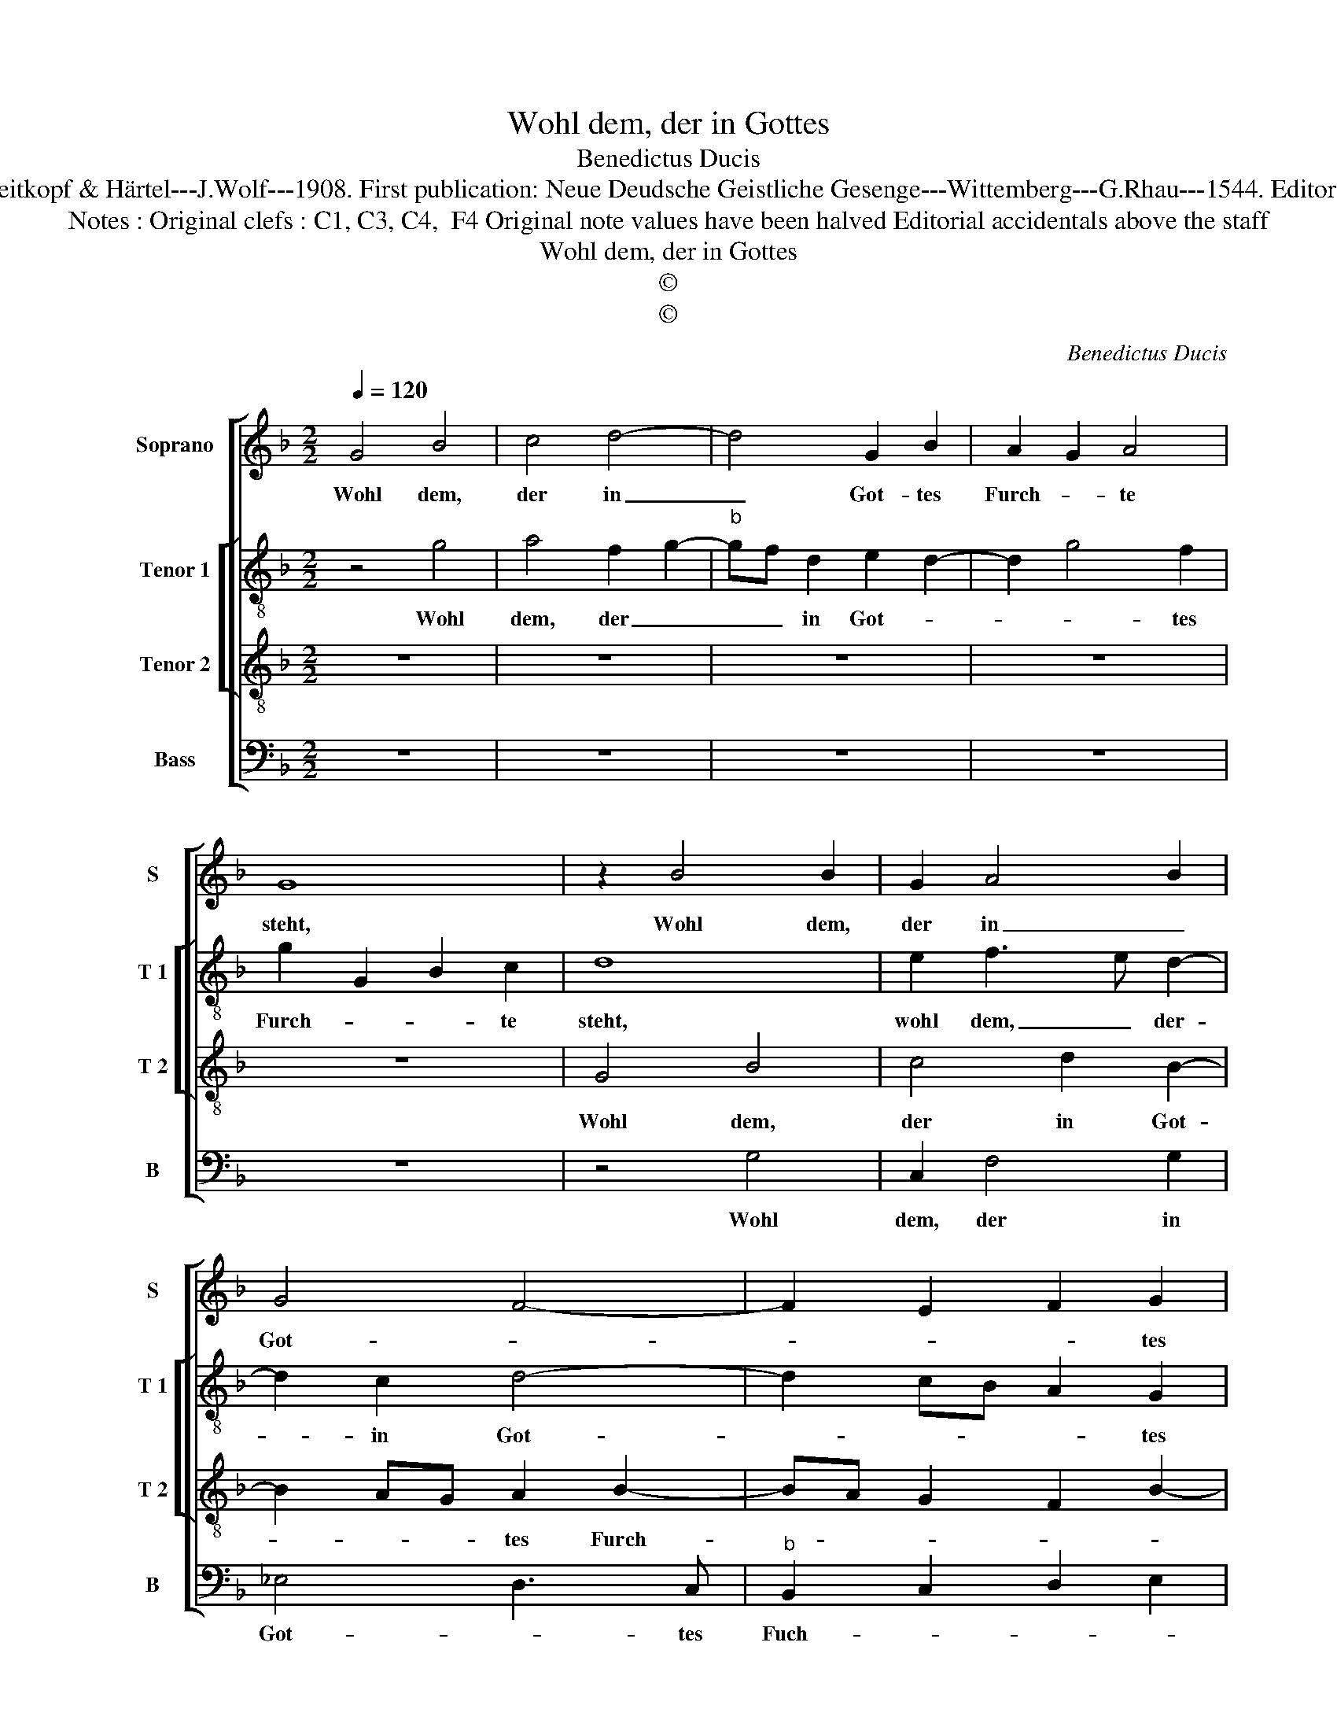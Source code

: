 X:1
T:Wohl dem, der in Gottes
T:Benedictus Ducis
T:Source : DDT 34---Leipzig---Breitkopf & Härtel---J.Wolf---1908. First publication: Neue Deudsche Geistliche Gesenge---Wittemberg---G.Rhau---1544. Editor : André Vierendeels (16/07/17).               
T:Notes : Original clefs : C1, C3, C4,  F4 Original note values have been halved Editorial accidentals above the staff 
T:Wohl dem, der in Gottes
T:©
T:©
C:Benedictus Ducis
Z:©
%%score [ 1 [ 2 3 ] 4 ]
L:1/8
Q:1/4=120
M:2/2
K:F
V:1 treble nm="Soprano" snm="S"
V:2 treble-8 nm="Tenor 1" snm="T 1"
V:3 treble-8 nm="Tenor 2" snm="T 2"
V:4 bass nm="Bass" snm="B"
V:1
 G4 B4 | c4 d4- | d4 G2 B2 | A2 G2 A4 | G8 | z2 B4 B2 | G2 A4 B2 | G4 F4- | F2 E2 F2 G2 | %9
w: Wohl dem,|der in|_ Got- tes|Furch- * te|steht,|Wohl dem,|der in _|Got- *|* * * tes|
"^#" F2 G4 F2 | G2 D2 E2 F2 | G4 F4 | E4 D2 G2- | GF F4 E2 | F4 z2 F2 | F3 E/D/ C3 D | %16
w: Furch- * te|steht, und auf _|sei- nem|We- * *|* * * ge|geht. Dein|Ar- * * * *|
 E2 F2 D2 E2 | F2 A3 G F2 | E4 D2 A2 | G2 A2 B2 G2- | G2 F2 G2 A2- | AG G4 F2 | G8 |] %23
w: * beit wird er-|schies- * * zen|wohl, se- lig|wirst _ _ sein|_ _ und Glük-|* * * kes|voll.|
V:2
 z4 g4 | a4 f2 g2- |"^b" gf d2 e2 d2- | d2 g4 f2 | g2 G2 B2 c2 | d8 | e2 f3 e d2- | d2 c2 d4- | %8
w: Wohl|dem, der _|_ _ in Got- *|* * tes|Furch- * * te|steht,|wohl dem, _ der-|* in Got-|
 d2 cB A2 G2 |"^b" d2 e2 d4 | z2 B2 AG d2- | dB c2 d4 | G2 A2 B3 c | d4 c4 | A8- | A8 | %16
w: * * * * tes|Furch- te steht,|und _ _ der|_ _ _ auf|se- nem We- *|* ge|geht.|_|
 G2 A2 B2 c2 | A2 f3 e d2- | d2 c2 d2 f2 | e2 f4 e2 | d4 e4 | d8 | d8 |] %23
w: Dein Ar- beit wird|er- schies- * *|* zen wohl, se-|lig wirst sein|und Glük-|kes|voll.|
V:3
 z8 | z8 | z8 | z8 | z8 | G4 B4 | c4 d2 B2- | B2 AG A2 B2- | BA G2 F2 B2- | BA c2 A4 | G4 z4 | %11
w: |||||Wohl dem,|der in Got-|* * * tes Furch-||* * * te|steht,|
 G4 A2 B2 | c4 F2 G2 | A2 B2 G4 | F8- | F4 z4 | z2 F2 G2 G2 | F3 G A2 B2 | G2 A2 D4 | z2 d4 c2 | %20
w: und der auf|sei- nem _|We- * ge|geht.|_|Dein Ar- beit|wird _ _ er-|schies- zen wohl,|se- lig|
 B2 A2 c4 | B4 A4 | G8 |] %23
w: wirst sein und|Glük- kes|voll.|
V:4
 z8 | z8 | z8 | z8 | z8 | z4 G,4 | C,2 F,4 G,2 | _E,4 D,3 C, |"^b" B,,2 C,2 D,2 E,2 | D,2 C,2 D,4 | %10
w: |||||Wohl|dem, der in|Got- * tes|Fuch- * * *|* te steht,|
 z2 G,,2 C,2 B,,2 | _E,4 D,4 | C,4 B,,2 _E,2 | D,2 B,,2 C,4 | D,4 z2 D,2 | D,2 D,2 F,4 | %16
w: und der auf|sei- nem|We- * *|* * ge|geht. Dein|Ar- beit wird|
 E,2 D,4 C,2 | D,8 |"^#" z8 | z2 D,2 B,,2 C,2 | D,4 C,4 | G,4 D,4 | G,,8 |] %23
w: er- schie- zen|wohl,||se- lig wirst|sein und|Glük- kes|voll.|


